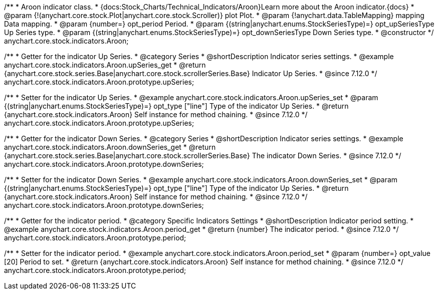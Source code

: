 /**
 * Aroon indicator class.
 * {docs:Stock_Charts/Technical_Indicators/Aroon}Learn more about the Aroon indicator.{docs}
 * @param {!(anychart.core.stock.Plot|anychart.core.stock.Scroller)} plot Plot.
 * @param {!anychart.data.TableMapping} mapping Data mapping.
 * @param {number=} opt_period Period.
 * @param {(string|anychart.enums.StockSeriesType)=} opt_upSeriesType Up Series type.
 * @param {(string|anychart.enums.StockSeriesType)=} opt_downSeriesType Down Series type.
 * @constructor
 */
anychart.core.stock.indicators.Aroon;


//----------------------------------------------------------------------------------------------------------------------
//
//  anychart.core.stock.indicators.Aroon.prototype.upSeries
//
//----------------------------------------------------------------------------------------------------------------------

/**
 * Getter for the indicator Up Series.
 * @category Series
 * @shortDescription Indicator series settings.
 * @example anychart.core.stock.indicators.Aroon.upSeries_get
 * @return {anychart.core.stock.series.Base|anychart.core.stock.scrollerSeries.Base} Indicator Up Series.
 * @since 7.12.0
 */
anychart.core.stock.indicators.Aroon.prototype.upSeries;

/**
 * Setter for the indicator Up Series.
 * @example anychart.core.stock.indicators.Aroon.upSeries_set
 * @param {(string|anychart.enums.StockSeriesType)=} opt_type ["line"] Type of the indicator Up Series.
 * @return {anychart.core.stock.indicators.Aroon} Self instance for method chaining.
 * @since 7.12.0
 */
anychart.core.stock.indicators.Aroon.prototype.upSeries;

//----------------------------------------------------------------------------------------------------------------------
//
//  anychart.core.stock.indicators.Aroon.prototype.downSeries
//
//----------------------------------------------------------------------------------------------------------------------

/**
 * Getter for the indicator Down Series.
 * @category Series
 * @shortDescription Indicator series settings.
 * @example anychart.core.stock.indicators.Aroon.downSeries_get
 * @return {anychart.core.stock.series.Base|anychart.core.stock.scrollerSeries.Base} The indicator Down Series.
 * @since 7.12.0
 */
anychart.core.stock.indicators.Aroon.prototype.downSeries;

/**
 * Setter for the indicator Down Series.
 * @example anychart.core.stock.indicators.Aroon.downSeries_set
 * @param {(string|anychart.enums.StockSeriesType)=} opt_type ["line"] Type of the indicator Up Series.
 * @return {anychart.core.stock.indicators.Aroon} Self instance for method chaining.
 * @since 7.12.0
 */
anychart.core.stock.indicators.Aroon.prototype.downSeries;


//----------------------------------------------------------------------------------------------------------------------
//
//  anychart.core.stock.indicators.Aroon.prototype.period
//
//----------------------------------------------------------------------------------------------------------------------

/**
 * Getter for the indicator period.
 * @category Specific Indicators Settings
 * @shortDescription Indicator period setting.
 * @example anychart.core.stock.indicators.Aroon.period_get
 * @return {number} The indicator period.
 * @since 7.12.0
 */
anychart.core.stock.indicators.Aroon.prototype.period;

/**
 * Setter for the indicator period.
 * @example anychart.core.stock.indicators.Aroon.period_set
 * @param {number=} opt_value [20] Period to set.
 * @return {anychart.core.stock.indicators.Aroon} Self instance for method chaining.
 * @since 7.12.0
 */
anychart.core.stock.indicators.Aroon.prototype.period;


